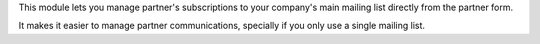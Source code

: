This module lets you manage partner's subscriptions to your company's main mailing list
directly from the partner form.

It makes it easier to manage partner communications, specially if you only use a single
mailing list.
